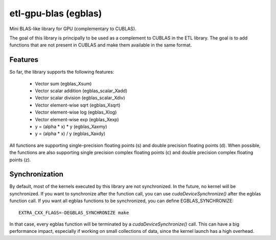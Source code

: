 etl-gpu-blas (egblas)
#####################

Mini BLAS-like library for GPU (complementary to CUBLAS).

The goal of this library is principally to be used as a complement
to CUBLAS in the ETL library. The goal is to add functions that are
not present in CUBLAS and make them available in the same format.

Features
********

So far, the library supports the following features:

 * Vector sum (egblas_Xsum)
 * Vector scalar addition (egblas_scalar_Xadd)
 * Vector scalar division (egblas_scalar_Xdiv)
 * Vector element-wise sqrt (egblas_Xsqrt)
 * Vector element-wise log (egblas_Xlog)
 * Vector element-wise exp (egblas_Xexp)
 * y = (alpha * x) * y (egblas_Xaxmy)
 * y = (alpha * x) / y (egblas_Xaxdy)

All functions are supporting single-precision floating points (s)
and double precision floating points (d). When possible, the
functions are also supporting single precision complex floating
points (c) and double precision complex floating points (z).

Synchronization
***************

By default, most of the kernels executed by this library are not
synchronized. In the future, no kernel will be synchronized. If you
want to synchronize after the function call, you can use
`cudaDeviceSynchronize()` after the egblas function call. If you
want all egblas functions to be synchronized, you can define
EGBLAS_SYNCHRONIZE::

    EXTRA_CXX_FLAGS=-DEGBLAS_SYNCHRONIZE make

In that case, every egblas function will be terminated by
a `cudaDeviceSynchronize()` call. This can have a big performance
impact, especially if working on small collections of data, since
the kernel launch has a high overhead.
